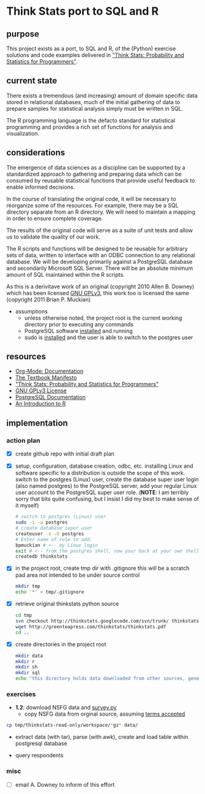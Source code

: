 * Think Stats port to SQL and R
** purpose 
   
   This project exists as a port, to SQL and R, of the (Python) exercise solutions and code examples delivered in [[http://greenteapress.com/thinkstats/]["Think Stats: Probability and Statistics for Programmers"]].

** current state
   
   There exists a tremendous (and increasing) amount of domain specific data stored in relational databases, much of the initial gathering of data to prepare samples for statistical analysis simply must be written in SQL.

   The R programming language is the defacto standard for statistical programming and provides a rich set of functions for analysis and visualization.  

** considerations
   
   The emergence of data sciences as a discipline can be supported by a standardized approach to gathering and preparing data which can be consumed by reusable statistical functions that provide useful feedback to enable informed decisions.

   In the course of translating the original code, it will be necessary to reorganize some of the resources.  For example, there may be a SQL directory separate from an R directory.  We will need to maintain a mapping in order to ensure complete coverage.

   The results of the original code will serve as a suite of unit tests and allow us to validate the quality of our work.

   The R scripts and functions will be designed to be reusable for arbitrary sets of data, written to interface with an ODBC connection to any relational database.  We will be developing primarily against a PostgreSQL database and secondarily Microsoft SQL Server.  There will be an absolute minimum amount of SQL maintained within the R scripts. 

   As this is a derivitave work of an original (copyright 2010 Allen B. Downey) which has been licensed [[http://www.gnu.org/licenses/gpl.html][GNU GPLv3]], this work too is licensed the same (copyright 2011 Brian P. Muckian)
   
   - assumptions
     - unless otherwise noted, the project root is the current working directory prior to executing any commands
     - PostgreSQL software [[https://wiki.archlinux.org/index.php/PostgreSQL][installed]] and running
     - sudo is [[https://wiki.archlinux.org/index.php/Sudo][installed]] and the user is able to switch to the postgres user 

** resources 

   - [[http://orgmode.org/org-mode-documentation.html][Org-Mode: Documentation]]
   - [[http://greenteapress.com/manifesto.html][The Textbook Manifesto]]
   - [[http://greenteapress.com/thinkstats/]["Think Stats: Probability and Statistics for Programmers"]]
   - [[http://www.gnu.org/licenses/quick-guide-gplv3.html][GNU GPLv3 License]]
   - [[http://www.postgresql.org/docs/9.1/interactive/index.html][PostgreSQL Documentation]]
   - [[http://cran.r-project.org/doc/manuals/R-intro.html][An Introduction to R]]   

** implementation
   
*** action plan 
   - [X] create github repo with initial draft plan
     
   - [X] setup, configuration, database creation, odbc, etc.
     installing Linux and software specific to a distribution is outside the scope of this work.
     switch to the postgres (Linux) user, create the database super user login (also named postgres) to the PostgreSQL server, add your regular Linux user account to the PostgreSQL super user role. (*NOTE*: I am terribly sorry that bits quite confusing, but I insist I did my best to make sense of it myself)

     #+begin_src sh
     # switch to postgres (Linux) user 
     sudo -i -u postgres
     # create database super user
     createuser -s -U postgres
     # Enter name of role to add: 
     bpmuckian # <-- my Linux login
     exit # <-- from the postgres shell, now your back at your own shell
     createdb thinkstats
     #+end_src
     
   - [X] in the project root, create tmp dir with .gitignore 
     this will be a scratch pad area not intended to be under source control
     #+begin_src sh
     mkdir tmp
     echo '*' > tmp/.gitignore
     #+end_src     
     
   - [X] retrieve original thinkstats python source 
     #+begin_src sh
     cd tmp
     svn checkout http://thinkstats.googlecode.com/svn/trunk/ thinkstats-read-only
     wget http://greenteapress.com/thinkstats/thinkstats.pdf
     cd ..
     #+end_src
     
   - [X] create directories in the project root
     #+begin_src sh
     mkdir data
     mkdir r
     mkdir sh
     mkdir sql
     echo "this directory holds data downloaded from other sources, generally, nothing here should reside under source control" > data/README
    #+end_src
     
   
*** exercises
    - *1.2*: download NSFG data and [[http://thinkstats.com/survey.py][survey.py]] 
      - copy NSFG data from orginal source, assuming [[http://thinkstats.com/nsfg.html][terms accepted]]
	#+begin_src sh
	cp tmp/thinkstats-read-only/workspace/*gz* data/ 
	#+end_src
	
      - extract data (with tar), parse (with awk), create and load table within postgresql database
	
      - query respondents
    
*** misc
    - [ ] email A. Downey to inform of this effort
